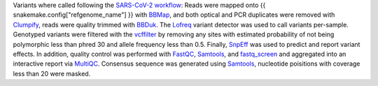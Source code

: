 Variants where called following the `SARS-CoV-2 workflow`_:
Reads were mapped onto {{ snakemake.config["refgenome_name"] }} with `BBMap`_, and both optical and PCR duplicates were removed with `Clumpify`_, reads were quality trimmed with `BBDuk`_.
The Lofreq_ variant detector was used to call variants per-sample.
Genotyped variants were filtered with the vcffilter_ by removing any sites with estimated probability of not being polymorphic less than phred 30 and allele frequency less than 0.5.
Finally, SnpEff_ was used to predict and report variant effects.
In addition, quality control was performed with FastQC_, Samtools_, and fastq_screen_ and aggregated into an interactive report via MultiQC_.
Consensus sequence was generated using Samtools_, nucleotide poisitions with coverage less than 20 were masked.

.. _BBMap: https://jgi.doe.gov/data-and-tools/bbtools/bb-tools-user-guide/bbmap-guide/
.. _Clumpify: https://jgi.doe.gov/data-and-tools/bbtools/bb-tools-user-guide/bbmap-guide/
.. _BBDuk: https://jgi.doe.gov/data-and-tools/bbtools/bb-tools-user-guide/bbmap-guide/
.. _SARS-CoV-2 workflow: https://github.com/avilab/sarscov2
.. _SnpEff: http://snpeff.sourceforge.net
.. _MultiQC: http://multiqc.info/
.. _Samtools: http://samtools.sourceforge.net/
.. _FastQC: https://www.bioinformatics.babraham.ac.uk/projects/fastqc/
.. _Lofreq: https://csb5.github.io/lofreq/
.. _vcffilter: https://github.com/vcflib/vcflib#vcflib
.. _fastq_screen: https://www.bioinformatics.babraham.ac.uk/projects/fastq_screen/
